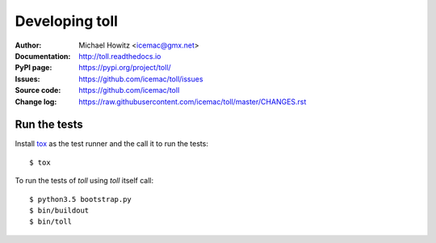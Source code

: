 ===============
Developing toll
===============

:Author:
    Michael Howitz <icemac@gmx.net>

:Documentation:
    http://toll.readthedocs.io

:PyPI page:
    https://pypi.org/project/toll/

:Issues:
    https://github.com/icemac/toll/issues

:Source code:
    https://github.com/icemac/toll

:Change log:
    https://raw.githubusercontent.com/icemac/toll/master/CHANGES.rst

Run the tests
=============

Install tox_ as the test runner and the call it to run the tests::

    $ tox

To run the tests of `toll` using `toll` itself call::

    $ python3.5 bootstrap.py
    $ bin/buildout
    $ bin/toll

.. _tox : http://tox.readthedocs.io/en/latest/install.html
